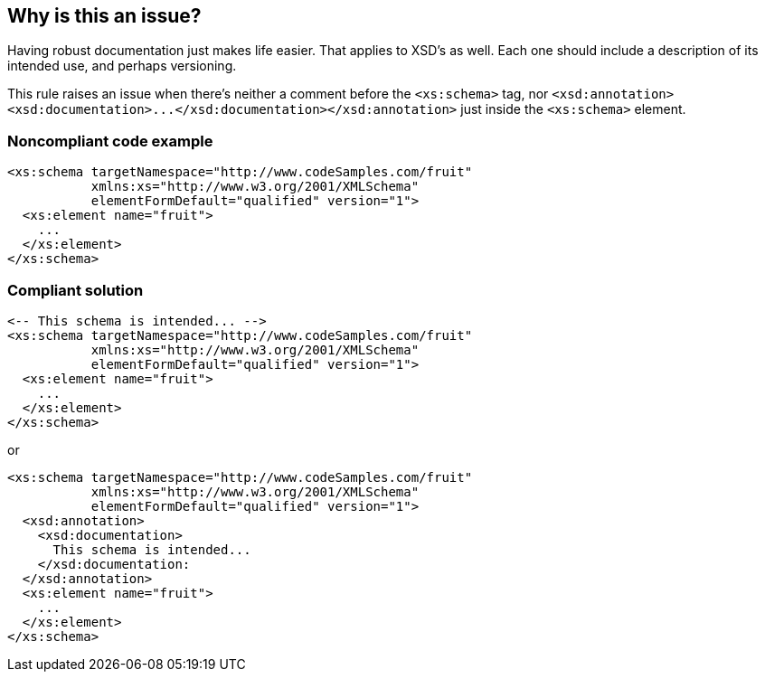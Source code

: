 == Why is this an issue?

Having robust documentation just makes life easier. That applies to XSD's as well. Each one should include a description of its intended use, and perhaps versioning.


This rule raises an issue when there's neither a comment before the ``++<xs:schema>++`` tag, nor ``++<xsd:annotation><xsd:documentation>...</xsd:documentation></xsd:annotation>++`` just inside the ``++<xs:schema>++`` element.


=== Noncompliant code example

[source,xml]
----
<xs:schema targetNamespace="http://www.codeSamples.com/fruit"
           xmlns:xs="http://www.w3.org/2001/XMLSchema"
           elementFormDefault="qualified" version="1">
  <xs:element name="fruit">
    ...
  </xs:element>
</xs:schema>
----


=== Compliant solution

[source,xml]
----
<-- This schema is intended... -->
<xs:schema targetNamespace="http://www.codeSamples.com/fruit"
           xmlns:xs="http://www.w3.org/2001/XMLSchema"
           elementFormDefault="qualified" version="1">
  <xs:element name="fruit">
    ...
  </xs:element>
</xs:schema>
----
or

[source,xml]
----
<xs:schema targetNamespace="http://www.codeSamples.com/fruit"
           xmlns:xs="http://www.w3.org/2001/XMLSchema"
           elementFormDefault="qualified" version="1">
  <xsd:annotation>
    <xsd:documentation>
      This schema is intended...
    </xsd:documentation:
  </xsd:annotation>
  <xs:element name="fruit">
    ...
  </xs:element>
</xs:schema>
----

ifdef::env-github,rspecator-view[]

'''
== Implementation Specification
(visible only on this page)

=== Message

Add a description to document this schema.


=== Highlighting

``++<xs:schema>++``


endif::env-github,rspecator-view[]
